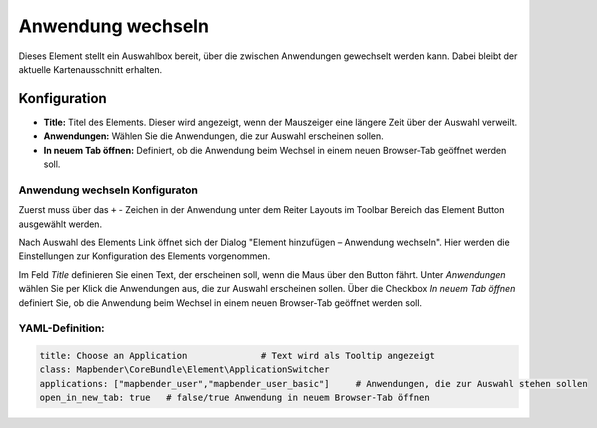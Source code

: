 .. _applicationswitcher_de:

Anwendung wechseln
******************

Dieses Element stellt ein Auswahlbox bereit, über die zwischen Anwendungen gewechselt werden kann. Dabei bleibt der aktuelle Kartenausschnitt erhalten.

.. image:: ../../../figures/de/applicationswitcher.png
     :scale: 80

Konfiguration
=============

.. image:: ../../../figures/de/applicationswitcher_configuration.png
     :scale: 80

* **Title:** Titel des Elements. Dieser wird angezeigt, wenn der Mauszeiger eine längere Zeit über der Auswahl verweilt.
* **Anwendungen:** Wählen Sie die Anwendungen, die zur Auswahl erscheinen sollen.
* **In neuem Tab öffnen:** Definiert, ob die Anwendung beim Wechsel in einem neuen Browser-Tab geöffnet werden soll.

Anwendung wechseln Konfiguraton
-------------------------------

Zuerst muss über das ``+`` - Zeichen in der Anwendung unter dem Reiter Layouts im Toolbar Bereich das Element Button ausgewählt werden.

.. image:: ../../../figures/de/add_toolbar.png
     :scale: 80
     
Nach Auswahl des Elements Link öffnet sich der Dialog "Element hinzufügen – Anwendung wechseln". Hier werden die Einstellungen zur Konfiguration des Elements vorgenommen.

Im Feld *Title* definieren Sie einen Text, der erscheinen soll, 
wenn die Maus über den Button fährt.
Unter *Anwendungen* wählen Sie per Klick die Anwendungen aus, die zur Auswahl erscheinen sollen.
Über die Checkbox *In neuem Tab öffnen* definiert Sie, ob die Anwendung beim Wechsel in einem neuen Browser-Tab geöffnet werden soll.

YAML-Definition:
----------------

.. code-block:: yaml

    title: Choose an Application              # Text wird als Tooltip angezeigt
    class: Mapbender\CoreBundle\Element\ApplicationSwitcher
    applications: ["mapbender_user","mapbender_user_basic"]     # Anwendungen, die zur Auswahl stehen sollen
    open_in_new_tab: true   # false/true Anwendung in neuem Browser-Tab öffnen

